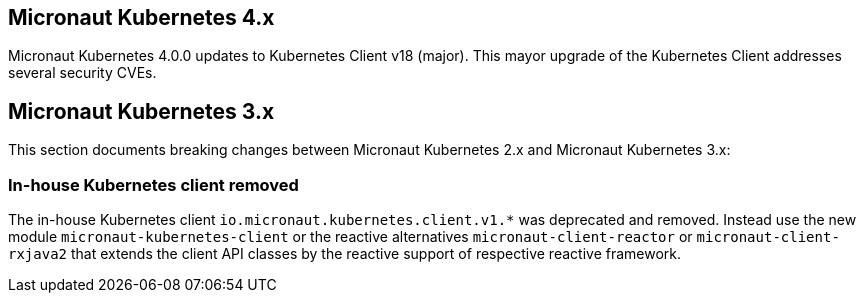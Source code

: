 ## Micronaut Kubernetes 4.x

Micronaut Kubernetes 4.0.0 updates to Kubernetes Client v18 (major). This mayor upgrade of the Kubernetes Client addresses several security CVEs.

## Micronaut Kubernetes 3.x

This section documents breaking changes between Micronaut Kubernetes 2.x and Micronaut Kubernetes 3.x:

### In-house Kubernetes client removed

The in-house Kubernetes client `io.micronaut.kubernetes.client.v1.*` was deprecated and removed. Instead use the new module `micronaut-kubernetes-client` or the reactive alternatives `micronaut-client-reactor` or `micronaut-client-rxjava2` that extends the client API classes by the reactive support of respective reactive framework.

